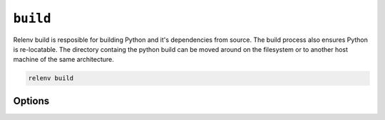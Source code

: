 =========
``build``
=========

Relenv build is resposible for building Python and it's dependencies from
source. The build process also ensures Python is re-locatable. The directory
containg the python build can be moved around on the filesystem or to another
host machine of the same architecture.

.. code-block:: bash

    relenv build

Options
=======

.. argparse::
   :module: relenv.__main__
   :func: setup_cli
   :prog: relenv
   :path: build
